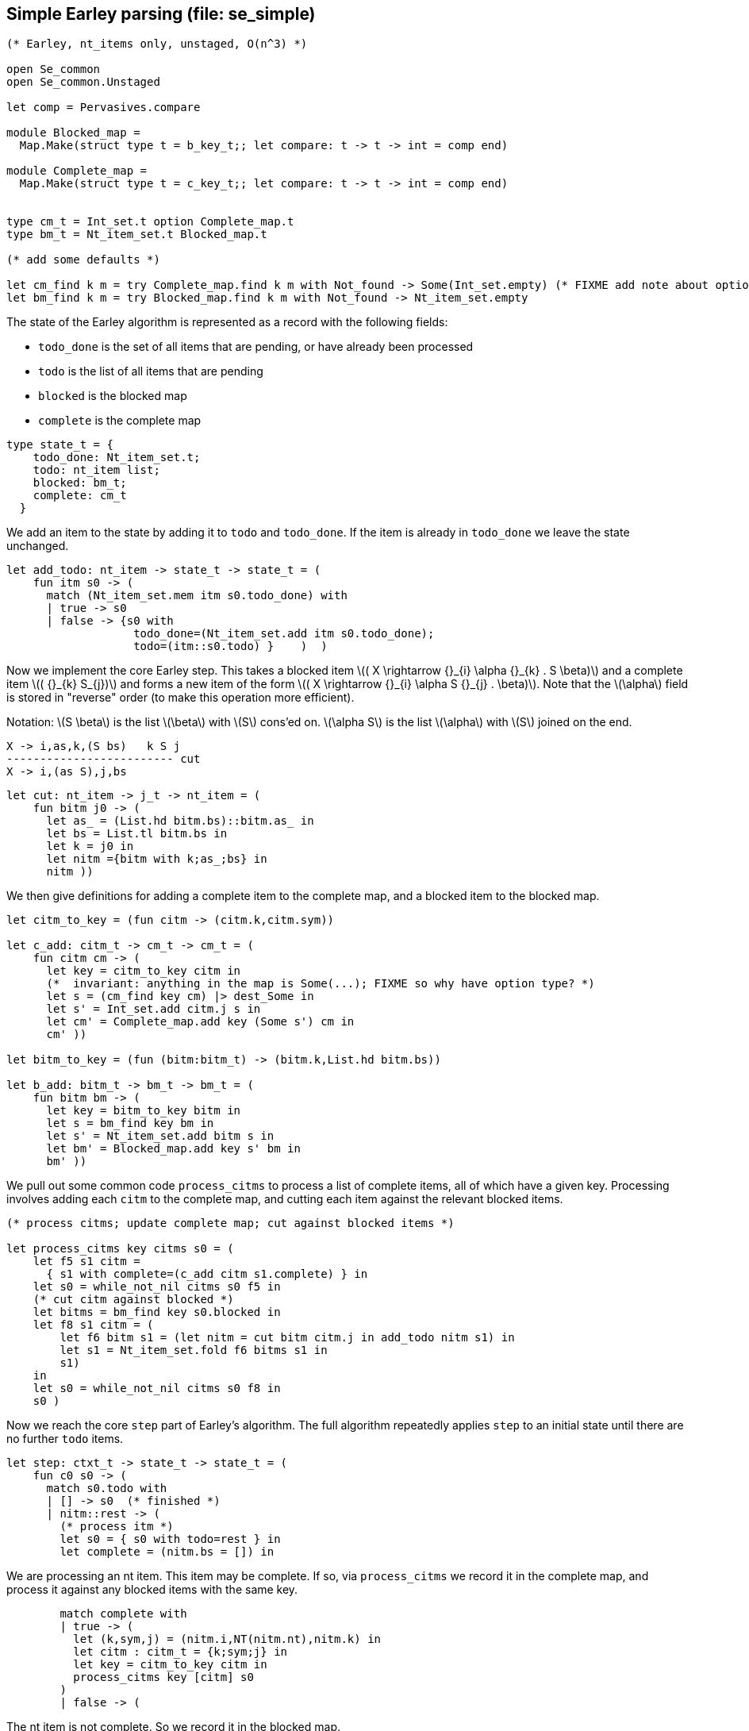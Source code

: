 
== Simple Earley parsing (file: se_simple)

[source,ocaml]
----
(* Earley, nt_items only, unstaged, O(n^3) *)

open Se_common
open Se_common.Unstaged

let comp = Pervasives.compare

module Blocked_map =
  Map.Make(struct type t = b_key_t;; let compare: t -> t -> int = comp end)

module Complete_map =
  Map.Make(struct type t = c_key_t;; let compare: t -> t -> int = comp end)


type cm_t = Int_set.t option Complete_map.t
type bm_t = Nt_item_set.t Blocked_map.t

(* add some defaults *)

let cm_find k m = try Complete_map.find k m with Not_found -> Some(Int_set.empty) (* FIXME add note about option *)
let bm_find k m = try Blocked_map.find k m with Not_found -> Nt_item_set.empty

----

The state of the Earley algorithm is represented as a record with the
following fields:


* `todo_done` is the set of all items that are pending, or have
  already been processed
* `todo` is the list of all items that are pending
* `blocked` is the blocked map
* `complete` is the complete map

[source,ocaml]
----

type state_t = {
    todo_done: Nt_item_set.t;
    todo: nt_item list;
    blocked: bm_t;
    complete: cm_t
  }

----

We add an item to the state by adding it to `todo` and
`todo_done`. If the item is already in `todo_done` we leave the state
unchanged.

[source,ocaml]
----

let add_todo: nt_item -> state_t -> state_t = (
    fun itm s0 -> (
      match (Nt_item_set.mem itm s0.todo_done) with
      | true -> s0
      | false -> {s0 with
                   todo_done=(Nt_item_set.add itm s0.todo_done);
                   todo=(itm::s0.todo) }    )  )

----

Now we implement the core Earley step. This takes a blocked
item latexmath:[( X \rightarrow {}_{i} \alpha {}_{k} . S \beta)] and a complete item latexmath:[( {}_{k} S_{j})] and
forms a new item of the form latexmath:[( X \rightarrow {}_{i} \alpha S {}_{j} . \beta)]. Note that the
latexmath:[\alpha] field is stored in "reverse" order (to make this
operation more efficient).

Notation: latexmath:[S \beta] is the list latexmath:[\beta] with latexmath:[S] cons'ed on. latexmath:[\alpha S] is the
list latexmath:[\alpha] with latexmath:[S] joined on the end.

----
X -> i,as,k,(S bs)   k S j
------------------------- cut
X -> i,(as S),j,bs
----


[source,ocaml]
----

let cut: nt_item -> j_t -> nt_item = (
    fun bitm j0 -> (
      let as_ = (List.hd bitm.bs)::bitm.as_ in
      let bs = List.tl bitm.bs in
      let k = j0 in
      let nitm ={bitm with k;as_;bs} in
      nitm ))

----

We then give definitions for adding a complete item to the complete
map, and a blocked item to the blocked map.

[source,ocaml]
----

let citm_to_key = (fun citm -> (citm.k,citm.sym))

let c_add: citm_t -> cm_t -> cm_t = (
    fun citm cm -> (
      let key = citm_to_key citm in
      (*  invariant: anything in the map is Some(...); FIXME so why have option type? *)
      let s = (cm_find key cm) |> dest_Some in
      let s' = Int_set.add citm.j s in
      let cm' = Complete_map.add key (Some s') cm in
      cm' ))

let bitm_to_key = (fun (bitm:bitm_t) -> (bitm.k,List.hd bitm.bs))

let b_add: bitm_t -> bm_t -> bm_t = (
    fun bitm bm -> (
      let key = bitm_to_key bitm in
      let s = bm_find key bm in
      let s' = Nt_item_set.add bitm s in
      let bm' = Blocked_map.add key s' bm in
      bm' ))

----

We pull out some common code `process_citms` to process a list of complete
items, all of which have a given key. Processing involves adding each
`citm` to the complete map, and cutting each item against the relevant
blocked items.


[source,ocaml]
----

(* process citms; update complete map; cut against blocked items *)

let process_citms key citms s0 = (
    let f5 s1 citm = 
      { s1 with complete=(c_add citm s1.complete) } in
    let s0 = while_not_nil citms s0 f5 in
    (* cut citm against blocked *)
    let bitms = bm_find key s0.blocked in
    let f8 s1 citm = (
        let f6 bitm s1 = (let nitm = cut bitm citm.j in add_todo nitm s1) in
        let s1 = Nt_item_set.fold f6 bitms s1 in
        s1)
    in
    let s0 = while_not_nil citms s0 f8 in
    s0 )

----

Now we reach the core `step` part of Earley's algorithm. The
full algorithm repeatedly applies `step` to an initial state until
there are no further `todo` items.

[source,ocaml]
----

let step: ctxt_t -> state_t -> state_t = (
    fun c0 s0 -> (
      match s0.todo with
      | [] -> s0  (* finished *)
      | nitm::rest -> (
        (* process itm *)
        let s0 = { s0 with todo=rest } in
        let complete = (nitm.bs = []) in

----

We are processing an nt item. This item may be complete. If
so, via `process_citms` we record it in the complete map, and process
it against any blocked items with the same key.

[source,ocaml]
----


        match complete with
        | true -> (
          let (k,sym,j) = (nitm.i,NT(nitm.nt),nitm.k) in
          let citm : citm_t = {k;sym;j} in
          let key = citm_to_key citm in
          process_citms key [citm] s0
        )
        | false -> (

----

The nt item is not complete. So we record it in the blocked
map. 

[source,ocaml]
----

          (* blocked, so process next sym *)
          let bitm = nitm in
          let (k,sym) = (bitm.k,List.hd nitm.bs) in
          let key = (k,sym) in
          (* record bitm *)
          let s0 = { s0 with blocked=(b_add bitm s0.blocked) } in
----

We then try to progress the item by cutting it with all the
current complete items with the same key. 

[source,ocaml]
----
          (* process blocked against complete items *)
          let f2 j s1 = (let nitm = cut bitm j in add_todo nitm s1) in
          let js = (cm_find key s0.complete) |> dest_Some in
          let s0 = Int_set.fold f2 js s0 in
          (* now look at symbol we are blocked on *)

----

It may be that we have yet
to process all or any of the relevant complete items. So we also have
to look at the symbol the nt item is blocked on, and manufacture more
items. 

[source,ocaml]
----

          match sym with
          | NT nt -> (
            let nitms = c0.g0.nt_items_for_nt nt (c0.i0.str,k) in
            let f3 s1 nitm = (add_todo nitm s1) in
            let s0 = while_not_nil nitms s0 f3 in
            s0
          )
          | TM tm -> (
----

The nt item was blocked on a terminal `tm` (or latexmath:[T]). We use `p_of_tm` to
determine which substrings of the input can be parsed as the terminal
latexmath:[T]. This gives us complete items of the form latexmath:[( {}_{k} T_{j})]. For each
`citm` we then update the complete map and process against blocked
items, using `process_citms`.

There is a possible optimization here: if the key is already in the
complete map, we don't need to process it again. For simplicity we
don't incorporate this optimization.

[source,ocaml]
----
            let k = nitm.k in
            let p = c0.g0.p_of_tm tm in
            let js = p (c0.i0.str,k,c0.i0.len) in
            let citms = List.map (fun j -> {k;sym;j}) js in
            let key = (k,sym) in
            process_citms key citms s0 )))))

----

That concludes the explanation of the core of the algorithm.

Next we repeatedly apply the step function in a loop until there
are no more items to do.

[source,ocaml]
----

let rec earley' ctxt s0 = (
    if s0.todo = [] then s0 else earley' ctxt (step ctxt s0))

let se_simple c0 nt = (
    let (i,k) = (0,0) in
    let init = {nt;i;as_=[];k;bs=[NT nt]} in
    let todo = [init] in
    let todo_done = Nt_item_set.empty in
    let blocked = Blocked_map.empty in
    let complete = Complete_map.empty in
    let s0 = {todo; todo_done; blocked; complete} in
    let s1 = earley' c0 s0 in
    s1)

----


== Complexity

We assume that there is a constant latexmath:[c] such that each invocation of
`p_of_tm` produces at most latexmath:[c * n] results.

As implemented, the algorithm is latexmath:[O(n^{3}\ log\ n)] because the sets and
maps use OCaml's default sets and maps, which are implemented as
binary trees. However, clearly given an input and a grammar, there are
only a finite number of items that can be in any of the sets or
maps. Thus, we can enumerate these items, and use the enumeration to
implement e.g. a set as an array. This would give the latexmath:[O(n^3)] desired
complexity.
